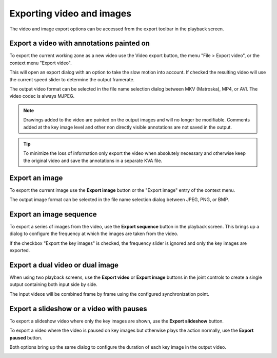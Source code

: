 Exporting video and images
==========================

The video and image export options can be accessed from the export toolbar in the playback screen.

.. image:: /images/export/exporttoolbar.png

Export a video with annotations painted on
------------------------------------------
To export the current working zone as a new video use the |Video| Video export button, 
the menu "File > Export video", or the context menu "Export video".

.. |Video| image:: /images/export/icons/video.png

This will open an export dialog with an option to take the slow motion into account. 
If checked the resulting video will use the current speed slider to determine the output framerate.

.. image:: /images/export/exportvideo.png

The output video format can be selected in the file name selection dialog between MKV (Matroska), MP4, or AVI. 
The video codec is always MJPEG.

.. note:: Drawings added to the video are painted on the output images and will no longer be modifiable.
    Comments added at the key image level and other non directly visible annotations are not saved in the output.

.. tip:: To minimize the loss of information only export the video when absolutely necessary and otherwise keep the original video and save the annotations in a separate KVA file.

Export an image
---------------
To export the current image use the |Image| **Export image** button or the "Export image" entry of the context menu.

.. |Image| image:: /images/export/icons/image.png

The output image format can be selected in the file name selection dialog between JPEG, PNG, or BMP.

Export an image sequence
------------------------
To export a series of images from the video, use the |Sequence| **Export sequence** button in the playback screen.
This brings up a dialog to configure the frequency at which the images are taken from the video.

.. |Sequence| image:: /images/export/icons/sequence.png

.. image:: /images/export/exportsequence.png

If the checkbox "Export the key images" is checked, the frequency slider is ignored and only the key images are exported.

Export a dual video or dual image
---------------------------------
When using two playback screens, use the |Video| **Export video** or |Image| **Export image** buttons in the joint controls to create a single output containing both input side by side.

The input videos will be combined frame by frame using the configured synchronization point.

Export a slideshow or a video with pauses
-----------------------------------------
To export a slideshow video where only the key images are shown, 
use the |Slideshow| **Export slideshow** button.

To export a video where the video is paused on key images but otherwise plays the action normally, 
use the |Paused| **Export paused** button.

.. |Slideshow| image:: /images/export/icons/slideshow.png
.. |Paused| image:: /images/export/icons/pausedvideo.png

Both options bring up the same dialog to configure the duration of each key image in the output video.

.. image:: /images/export/exportslideshow.png
